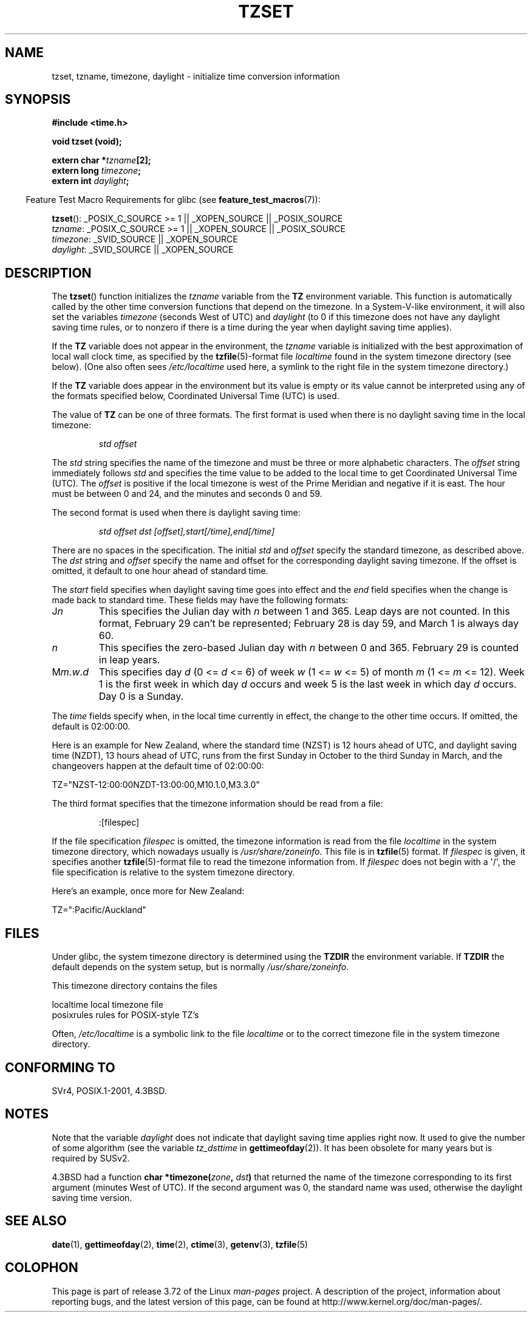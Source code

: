 .\" Copyright 1993 David Metcalfe (david@prism.demon.co.uk)
.\"
.\" %%%LICENSE_START(VERBATIM)
.\" Permission is granted to make and distribute verbatim copies of this
.\" manual provided the copyright notice and this permission notice are
.\" preserved on all copies.
.\"
.\" Permission is granted to copy and distribute modified versions of this
.\" manual under the conditions for verbatim copying, provided that the
.\" entire resulting derived work is distributed under the terms of a
.\" permission notice identical to this one.
.\"
.\" Since the Linux kernel and libraries are constantly changing, this
.\" manual page may be incorrect or out-of-date.  The author(s) assume no
.\" responsibility for errors or omissions, or for damages resulting from
.\" the use of the information contained herein.  The author(s) may not
.\" have taken the same level of care in the production of this manual,
.\" which is licensed free of charge, as they might when working
.\" professionally.
.\"
.\" Formatted or processed versions of this manual, if unaccompanied by
.\" the source, must acknowledge the copyright and authors of this work.
.\" %%%LICENSE_END
.\"
.\" References consulted:
.\"     Linux libc source code
.\"     Lewine's _POSIX Programmer's Guide_ (O'Reilly & Associates, 1991)
.\"     386BSD man pages
.\" Modified Sun Jul 25 11:01:58 1993 by Rik Faith (faith@cs.unc.edu)
.\" Modified 2001-11-13, aeb
.\" Modified 2004-12-01 mtk and Martin Schulze <joey@infodrom.org>
.\"
.TH TZSET 3  2014-08-19 "" "Linux Programmer's Manual"
.SH NAME
tzset, tzname, timezone, daylight \- initialize time conversion information
.SH SYNOPSIS
.nf
.B #include <time.h>
.sp
.B void tzset (void);
.sp
.BI "extern char *" tzname [2];
.BI "extern long " timezone ;
.BI "extern int " daylight ;
.fi
.sp
.in -4n
Feature Test Macro Requirements for glibc (see
.BR feature_test_macros (7)):
.in
.sp
.BR tzset ():
_POSIX_C_SOURCE\ >=\ 1 || _XOPEN_SOURCE || _POSIX_SOURCE
.br
.IR tzname :
_POSIX_C_SOURCE\ >=\ 1 || _XOPEN_SOURCE || _POSIX_SOURCE
.br
.IR timezone :
_SVID_SOURCE || _XOPEN_SOURCE
.br
.IR daylight :
_SVID_SOURCE || _XOPEN_SOURCE
.SH DESCRIPTION
The
.BR tzset ()
function initializes the \fItzname\fP variable from the
.B TZ
environment variable.
This function is automatically called by the
other time conversion functions that depend on the timezone.
In a System-V-like environment, it will also set the variables \fItimezone\fP
(seconds West of UTC) and \fIdaylight\fP (to 0 if this timezone does not
have any daylight saving time rules, or to nonzero if there is a time during
the year when daylight saving time applies).
.PP
If the
.B TZ
variable does not appear in the environment, the \fItzname\fP
variable is initialized with the best approximation of local wall clock
time, as specified by the
.BR tzfile (5)-format
file \fIlocaltime\fP
found in the system timezone directory (see below).
(One also often sees
.I /etc/localtime
used here, a symlink to the right file in the system timezone directory.)
.PP
If the
.B TZ
variable does appear in the environment but its value is empty
or its value cannot be interpreted using any of the formats specified
below, Coordinated Universal Time (UTC) is used.
.PP
The value of
.B TZ
can be one of three formats.
The first format is used
when there is no daylight saving time in the local timezone:
.sp
.RS
.I std offset
.RE
.sp
The \fIstd\fP string specifies the name of the timezone and must be
three or more alphabetic characters.
The \fIoffset\fP string immediately
follows \fIstd\fP and specifies the time value to be added to the local
time to get Coordinated Universal Time (UTC).
The \fIoffset\fP is positive
if the local timezone is west of the Prime Meridian and negative if it is
east.
The hour must be between 0 and 24, and the minutes and seconds
0 and 59.
.PP
The second format is used when there is daylight saving time:
.sp
.RS
.I std offset dst [offset],start[/time],end[/time]
.RE
.sp
There are no spaces in the specification.
The initial \fIstd\fP and
\fIoffset\fP specify the standard timezone, as described above.
The \fIdst\fP string and \fIoffset\fP specify the name and offset for the
corresponding daylight saving timezone.
If the offset is omitted,
it default to one hour ahead of standard time.
.PP
The \fIstart\fP field specifies when daylight saving time goes into
effect and the \fIend\fP field specifies when the change is made back to
standard time.
These fields may have the following formats:
.TP
J\fIn\fP
This specifies the Julian day with \fIn\fP between 1 and 365.
Leap days are not counted.
In this format, February 29 can't be represented;
February 28 is day 59, and March 1 is always day 60.
.TP
.I n
This specifies the zero-based Julian day with \fIn\fP between 0 and 365.
February 29 is counted in leap years.
.TP
M\fIm\fP.\fIw\fP.\fId\fP
This specifies day \fId\fP (0 <= \fId\fP <= 6) of week \fIw\fP
(1 <= \fIw\fP <= 5) of month \fIm\fP (1 <= \fIm\fP <= 12).
Week 1 is
the first week in which day \fId\fP occurs and week 5 is the last week
in which day \fId\fP occurs.
Day 0 is a Sunday.
.PP
The \fItime\fP fields specify when, in the local time currently in effect,
the change to the other time occurs.
If omitted, the default is 02:00:00.

Here is an example for New Zealand,
where the standard time (NZST) is 12 hours ahead of UTC,
and daylight saving time (NZDT), 13 hours ahead of UTC,
runs from the first Sunday in October to the third Sunday in March,
and the changeovers happen at the default time of 02:00:00:
.nf

    TZ="NZST-12:00:00NZDT-13:00:00,M10.1.0,M3.3.0"
.fi
.PP
The third format specifies that the timezone information should be read
from a file:
.sp
.RS
:[filespec]
.RE
.sp
If the file specification \fIfilespec\fP is omitted, the timezone
information is read from the file
.I localtime
in the system timezone directory, which nowadays usually is
.IR /usr/share/zoneinfo .
This file is in
.BR tzfile (5)
format.
If \fIfilespec\fP is given, it specifies another
.BR tzfile (5)-format
file to read the timezone information from.
If \fIfilespec\fP does not begin with a \(aq/\(aq, the file specification is
relative to the system timezone directory.
.PP
Here's an example, once more for New Zealand:
.nf

    TZ=":Pacific/Auckland"
.fi
.SH FILES
Under glibc,
the system timezone directory is determined using the
.BR TZDIR
the environment variable.
If
.BR TZDIR
the default depends on the system setup, but is normally
.IR /usr/share/zoneinfo .
.LP
This timezone directory contains the files

.nf
    localtime      local timezone file
    posixrules     rules for POSIX-style TZ's
.fi
.LP
Often,
.I /etc/localtime
is a symbolic link to the file
.I localtime
or to the correct timezone file in the system timezone directory.
.SH CONFORMING TO
SVr4, POSIX.1-2001, 4.3BSD.
.SH NOTES
Note that the variable \fIdaylight\fP does not indicate that daylight
saving time applies right now.
It used to give the number of some
algorithm (see the variable \fItz_dsttime\fP in
.BR gettimeofday (2)).
It has been obsolete for many years but is required by SUSv2.
.LP
4.3BSD had a function
.BI "char *timezone(" zone ", " dst )
that returned the
name of the timezone corresponding to its first argument (minutes
West of UTC).
If the second argument was 0, the standard name was used,
otherwise the daylight saving time version.
.SH SEE ALSO
.BR date (1),
.BR gettimeofday (2),
.BR time (2),
.BR ctime (3),
.BR getenv (3),
.BR tzfile (5)
.SH COLOPHON
This page is part of release 3.72 of the Linux
.I man-pages
project.
A description of the project,
information about reporting bugs,
and the latest version of this page,
can be found at
\%http://www.kernel.org/doc/man\-pages/.

